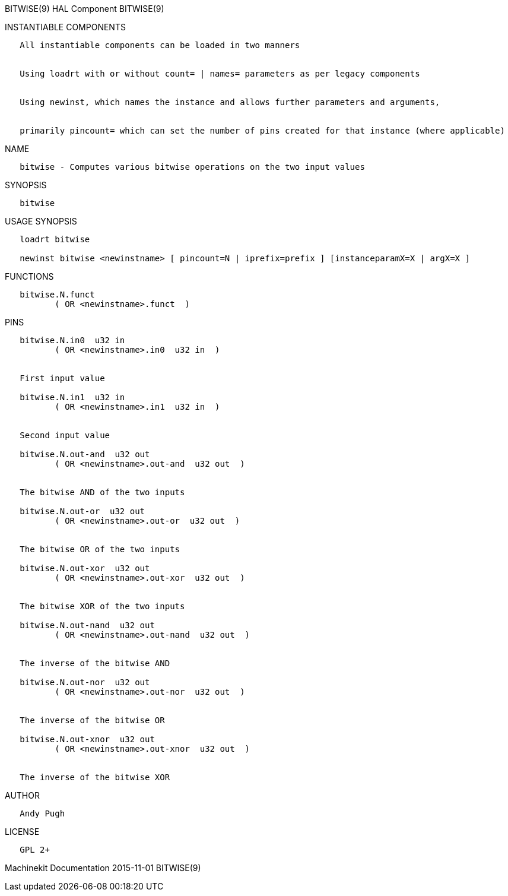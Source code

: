 BITWISE(9) HAL Component BITWISE(9)

INSTANTIABLE COMPONENTS

----------------------------------------------------------------------------------------------------
   All instantiable components can be loaded in two manners


   Using loadrt with or without count= | names= parameters as per legacy components


   Using newinst, which names the instance and allows further parameters and arguments,


   primarily pincount= which can set the number of pins created for that instance (where applicable)
----------------------------------------------------------------------------------------------------

NAME

------------------------------------------------------------------------
   bitwise - Computes various bitwise operations on the two input values
------------------------------------------------------------------------

SYNOPSIS

----------
   bitwise
----------

USAGE SYNOPSIS

---------------------------------------------------------------------------------------------
   loadrt bitwise

   newinst bitwise <newinstname> [ pincount=N | iprefix=prefix ] [instanceparamX=X | argX=X ]
---------------------------------------------------------------------------------------------

FUNCTIONS

-------------------------------------
   bitwise.N.funct
          ( OR <newinstname>.funct  )
-------------------------------------

PINS

-------------------------------------------------
   bitwise.N.in0  u32 in
          ( OR <newinstname>.in0  u32 in  )


   First input value

   bitwise.N.in1  u32 in
          ( OR <newinstname>.in1  u32 in  )


   Second input value

   bitwise.N.out-and  u32 out
          ( OR <newinstname>.out-and  u32 out  )


   The bitwise AND of the two inputs

   bitwise.N.out-or  u32 out
          ( OR <newinstname>.out-or  u32 out  )


   The bitwise OR of the two inputs

   bitwise.N.out-xor  u32 out
          ( OR <newinstname>.out-xor  u32 out  )


   The bitwise XOR of the two inputs

   bitwise.N.out-nand  u32 out
          ( OR <newinstname>.out-nand  u32 out  )


   The inverse of the bitwise AND

   bitwise.N.out-nor  u32 out
          ( OR <newinstname>.out-nor  u32 out  )


   The inverse of the bitwise OR

   bitwise.N.out-xnor  u32 out
          ( OR <newinstname>.out-xnor  u32 out  )


   The inverse of the bitwise XOR
-------------------------------------------------

AUTHOR

------------
   Andy Pugh
------------

LICENSE

---------
   GPL 2+
---------

Machinekit Documentation 2015-11-01 BITWISE(9)
